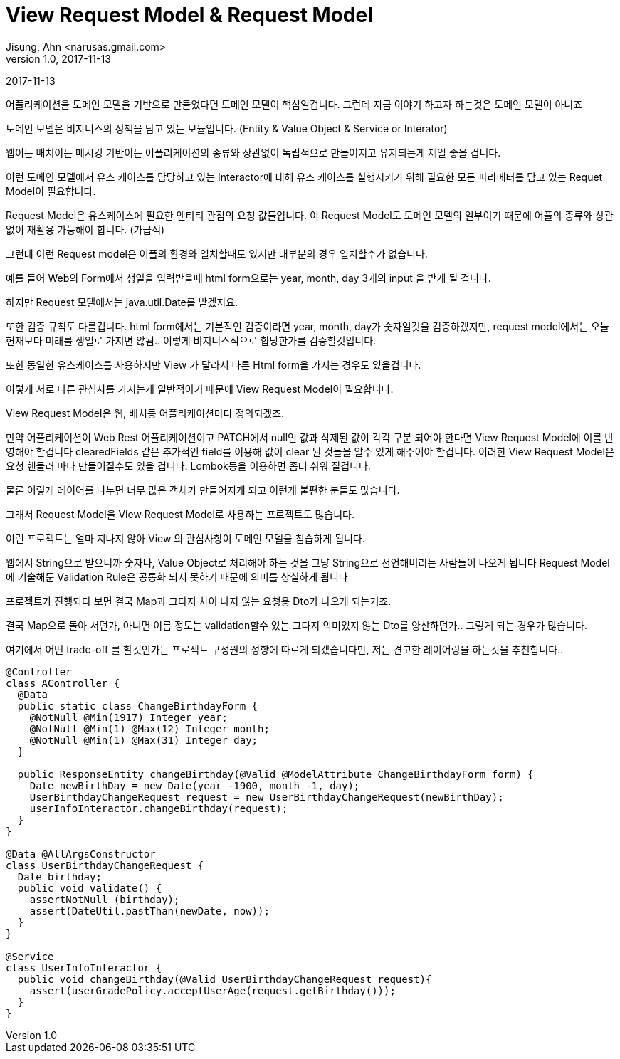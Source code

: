 = View Request Model & Request Model
Jisung, Ahn <narusas.gmail.com>
v1.0, 2017-11-13
:showtitle:
:page-layout: post
:page-navtitle: View Request Model & Request Model
:page-root: ../../../

{revdate}

어플리케이션을 도메인 모델을 기반으로 만들었다면 도메인 모델이 핵심일겁니다.
그런데 지금 이야기 하고자 하는것은 도메인 모델이 아니죠

도메인 모델은 비지니스의 정책을 담고 있는 모듈입니다. (Entity & Value Object & Service or Interator)

웹이든 배치이든 메시깅 기반이든 어플리케이션의 종류와 상관없이 독립적으로 만들어지고 유지되는게 제일 좋을 겁니다.

이런 도메인 모델에서 유스 케이스를 담당하고 있는 Interactor에 대해
유스 케이스를 실행시키기 위해 필요한 모든 파라메터를 담고 있는 Requet Model이 필요합니다.

Request Model은 유스케이스에 필요한 엔티티 관점의 요청 값들입니다.
이 Request Model도 도메인 모델의 일부이기 때문에 어플의 종류와 상관없이 재활용 가능해야 합니다. (가급적)

그런데 이런 Request model은 어플의 환경와 일치할때도 있지만 대부분의 경우 일치할수가 없습니다.

예를 들어 Web의 Form에서 생일을 입력받을때 html form으로는 year, month, day 3개의 input 을 받게 될 겁니다.

하지만 Request 모델에서는 java.util.Date를 받겠지요.

또한 검증 규칙도 다를겁니다.
html form에서는 기본적인 검증이라면 year, month, day가 숫자일것을 검증하겠지만,
request model에서는 오늘 현재보다 미래를 생일로 가지면 않됨..
이렇게 비지니스적으로 합당한가를 검증할것입니다.

또한 동일한 유스케이스를 사용하지만 View 가 달라서 다른 Html form을 가지는 경우도 있을겁니다.

이렇게 서로 다른 관심사를 가지는게 일반적이기 때문에 View Request Model이 필요합니다.

View Request Model은 웹, 배치등 어플리케이션마다 정의되겠죠.

만약 어플리케이션이 Web Rest 어플리케이션이고 PATCH에서 null인 값과 삭제된 값이 각각 구분 되어야 한다면 View Request Model에 이를 반영해야 할겁니다
clearedFields 같은 추가적인 field를 이용해 값이 clear 된 것들을 알수 있게 해주어야 할겁니다.
이러한 View Request Model은 요청 핸들러 마다 만들어질수도 있을 겁니다.
Lombok등을 이용하면 좀더 쉬워 질겁니다.

물론 이렇게 레이어를 나누면 너무 많은 객체가 만들어지게 되고 이런게 불편한 분들도 많습니다.

그래서 Request Model을 View Request Model로 사용하는 프로젝트도 많습니다.

이런 프로젝트는 얼마 지나지 않아 View 의 관심사항이 도메인 모델을 침습하게 됩니다.

웹에서 String으로 받으니까 숫자나, Value Object로 처리해야 하는 것을 그냥 String으로 선언해버리는 사람들이 나오게 됩니다
Request Model에 기술해둔 Validation Rule은 공통화 되지 못하기 때문에 의미를 상실하게 됩니다

프로젝트가 진행되다 보면 결국 Map과 그다지 차이 나지 않는 요청용 Dto가 나오게 되는거죠.

결국 Map으로 돌아 서던가, 아니면 이름 정도는 validation할수 있는 그다지 의미있지 않는 Dto를 양산하던가.. 그렇게 되는 경우가 많습니다.

여기에서 어떤 trade-off 를 할것인가는 프로젝트 구성원의 성향에 따르게 되겠습니다만, 저는 견고한 레이어링을 하는것을 추천합니다..

[source,java]
----
@Controller
class AController {
  @Data
  public static class ChangeBirthdayForm {
    @NotNull @Min(1917) Integer year;
    @NotNull @Min(1) @Max(12) Integer month;
    @NotNull @Min(1) @Max(31) Integer day;
  }

  public ResponseEntity changeBirthday(@Valid @ModelAttribute ChangeBirthdayForm form) {
    Date newBirthDay = new Date(year -1900, month -1, day);
    UserBirthdayChangeRequest request = new UserBirthdayChangeRequest(newBirthDay);
    userInfoInteractor.changeBirthday(request);
  }
}

@Data @AllArgsConstructor
class UserBirthdayChangeRequest {
  Date birthday;
  public void validate() {
    assertNotNull (birthday);
    assert(DateUtil.pastThan(newDate, now));
  }
}

@Service
class UserInfoInteractor {
  public void changeBirthday(@Valid UserBirthdayChangeRequest request){
    assert(userGradePolicy.acceptUserAge(request.getBirthday()));
  }
}
----
